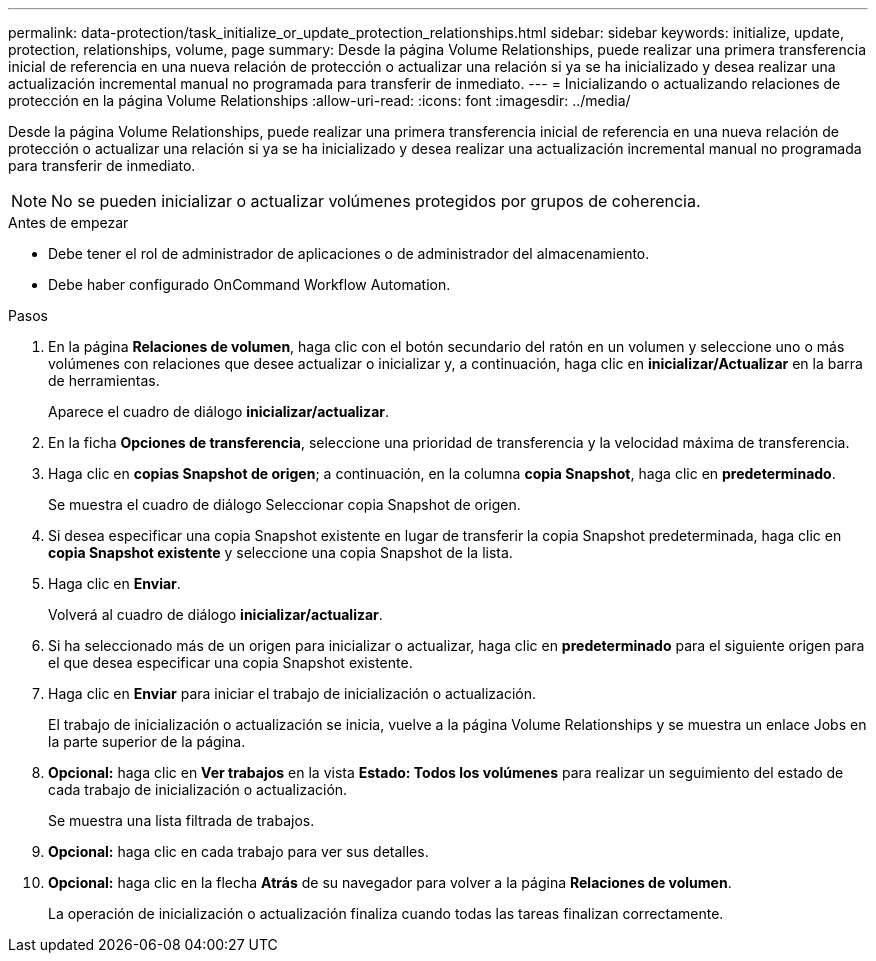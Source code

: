 ---
permalink: data-protection/task_initialize_or_update_protection_relationships.html 
sidebar: sidebar 
keywords: initialize, update, protection, relationships, volume, page 
summary: Desde la página Volume Relationships, puede realizar una primera transferencia inicial de referencia en una nueva relación de protección o actualizar una relación si ya se ha inicializado y desea realizar una actualización incremental manual no programada para transferir de inmediato. 
---
= Inicializando o actualizando relaciones de protección en la página Volume Relationships
:allow-uri-read: 
:icons: font
:imagesdir: ../media/


[role="lead"]
Desde la página Volume Relationships, puede realizar una primera transferencia inicial de referencia en una nueva relación de protección o actualizar una relación si ya se ha inicializado y desea realizar una actualización incremental manual no programada para transferir de inmediato.


NOTE: No se pueden inicializar o actualizar volúmenes protegidos por grupos de coherencia.

.Antes de empezar
* Debe tener el rol de administrador de aplicaciones o de administrador del almacenamiento.
* Debe haber configurado OnCommand Workflow Automation.


.Pasos
. En la página *Relaciones de volumen*, haga clic con el botón secundario del ratón en un volumen y seleccione uno o más volúmenes con relaciones que desee actualizar o inicializar y, a continuación, haga clic en *inicializar/Actualizar* en la barra de herramientas.
+
Aparece el cuadro de diálogo *inicializar/actualizar*.

. En la ficha *Opciones de transferencia*, seleccione una prioridad de transferencia y la velocidad máxima de transferencia.
. Haga clic en *copias Snapshot de origen*; a continuación, en la columna *copia Snapshot*, haga clic en *predeterminado*.
+
Se muestra el cuadro de diálogo Seleccionar copia Snapshot de origen.

. Si desea especificar una copia Snapshot existente en lugar de transferir la copia Snapshot predeterminada, haga clic en *copia Snapshot existente* y seleccione una copia Snapshot de la lista.
. Haga clic en *Enviar*.
+
Volverá al cuadro de diálogo *inicializar/actualizar*.

. Si ha seleccionado más de un origen para inicializar o actualizar, haga clic en *predeterminado* para el siguiente origen para el que desea especificar una copia Snapshot existente.
. Haga clic en *Enviar* para iniciar el trabajo de inicialización o actualización.
+
El trabajo de inicialización o actualización se inicia, vuelve a la página Volume Relationships y se muestra un enlace Jobs en la parte superior de la página.

. *Opcional:* haga clic en *Ver trabajos* en la vista *Estado: Todos los volúmenes* para realizar un seguimiento del estado de cada trabajo de inicialización o actualización.
+
Se muestra una lista filtrada de trabajos.

. *Opcional:* haga clic en cada trabajo para ver sus detalles.
. *Opcional:* haga clic en la flecha *Atrás* de su navegador para volver a la página *Relaciones de volumen*.
+
La operación de inicialización o actualización finaliza cuando todas las tareas finalizan correctamente.


